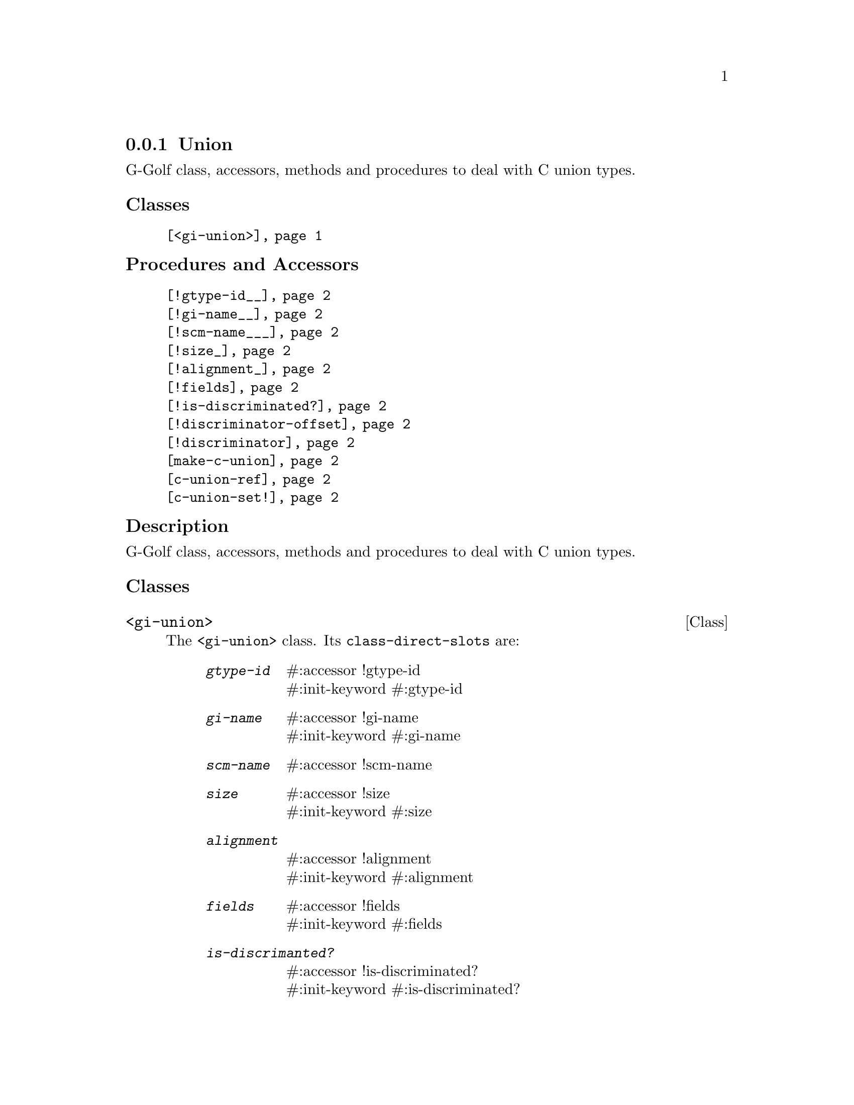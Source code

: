 @c -*-texinfo-*-
@c This is part of the GNU G-Golf Reference Manual.
@c Copyright (C) 2016 - 2020 Free Software Foundation, Inc.
@c See the file g-golf.texi for copying conditions.


@node Union
@subsection Union

G-Golf class, accessors, methods and procedures to deal with C union
types.

@subheading Classes

@indentedblock
@table @code
@item @ref{<gi-union>}
@end table
@end indentedblock

@subheading Procedures and Accessors

@indentedblock
@table @code
@item @ref{!gtype-id__}
@item @ref{!gi-name__}
@item @ref{!scm-name___}
@item @ref{!size_}
@item @ref{!alignment_}
@item @ref{!fields}
@item @ref{!is-discriminated?}
@item @ref{!discriminator-offset}
@item @ref{!discriminator}
@item @ref{make-c-union}
@item @ref{c-union-ref}
@item @ref{c-union-set!}
@end table
@end indentedblock


@c @subheading Types and Values


@subheading Description

G-Golf class, accessors, methods and procedures to deal with C union
types.


@subheading Classes



@anchor{<gi-union>}
@deftp Class <gi-union>

The @code{<gi-union>} class. Its @code{class-direct-slots} are:

@indentedblock
@table @code
@item @emph{gtype-id}
#:accessor !gtype-id @*
#:init-keyword #:gtype-id

@item @emph{gi-name}
#:accessor !gi-name @*
#:init-keyword #:gi-name

@item @emph{scm-name}
#:accessor !scm-name

@item @emph{size}
#:accessor !size @*
#:init-keyword #:size

@item @emph{alignment}
#:accessor !alignment @*
#:init-keyword #:alignment

@item @emph{fields}
#:accessor !fields @*
#:init-keyword #:fields

@item @emph{is-discrimanted?}
#:accessor !is-discriminated? @*
#:init-keyword #:is-discriminated?

@item @emph{discriminator-offset}
#:accessor !discriminator-offset @*
#:init-keyword #:discriminator-offset

@item @emph{discriminator}
#:accessor !discriminator
#:init-keyword #:discriminator
#:init-value #f
@end table
@end indentedblock

The @code{scm-name} slot is automatically initialized.

Instances of the @code{<gi-union>} are immutable (to be precise, there
are not meant to be mutated, see @ref{GOOPS Notes and Conventions},
'Slots are not Immutable').
@end deftp



@subheading Procedures, Accessors and Methods


@anchor{make-c-union}
@deffn Procedure make-c-union types [type #f] [val #f]

Returns a pointer.

Create a foreign pointer to a C union for the list of @var{types} (see
@uref{@value{UGUILE-FOREIGN-TYPES}, Foreign Types} in the Guile
Reference Manual for a list of supported types).
@end deffn


@anchor{c-union-ref}
@deffn Procedure c-union-ref foreign size type

Returns the content of the C union pointed by @var{foreign}, for the
given @var{size} and @var{type}.
@end deffn


@anchor{c-union-set!}
@deffn Procedure c-union-set! foreign size type val

Returns nothing.

Sets the content of the C union pointed by @var{foreign} to @var{val},
given its @var{size} and @var{type}.
@end deffn


@anchor{!gtype-id__}
@anchor{!gi-name__}
@anchor{!scm-name___}
@anchor{!size_}
@anchor{!alignment_}
@anchor{!fields}
@anchor{!is-discriminated?}
@anchor{!discriminator-offset}
@anchor{!discriminator}
@deffn Accessor !gtype-id (inst <gi-union>)
@deffnx Accessor !gi-name (inst <gi-union>)
@deffnx Accessor !scm-name (inst <gi-union>)
@deffnx Accessor !size (inst <gi-union>)
@deffnx Accessor !alignment (inst <gi-union>)
@deffnx Accessor !fields (inst <gi-union>)
@deffnx Accessor !is-discriminated? (inst <gi-union>)
@deffnx Accessor !discriminator-offset (inst <gi-union>)
@deffnx Accessor !discriminator (inst <gi-union>)

Returns the content of their respective slot for @var{inst}.
@end deffn



@c @subheading Types and Values
